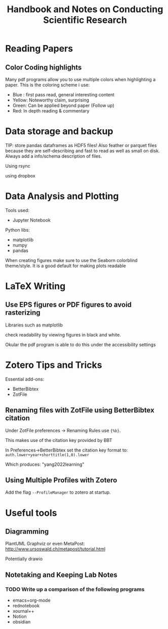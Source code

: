 #+title: Handbook and Notes on Conducting Scientific Research

* Reading Papers

** Color Coding highlights

Many pdf programs allow you to use multiple colors when highlighting a paper. This is the coloring scheme i use:

+ Blue : first pass read, general interesting content
+ Yellow: Noteworthy claim, surprising
+ Green: Can be applied beyond paper (Follow up)
+ Red: In depth reading & commentary

* Data storage and backup

TIP: store pandas dataframes as HDF5 files! Also feather or parquet files because they are self-describing and fast to read as well as small on disk. Always add a info/schema description of files.

Using rsync

using dropbox

* Data Analysis and Plotting

Tools used:

+ Jupyter Notebook

Python libs:
+ matplotlib
+ numpy
+ pandas

When creating figures make sure to use the Seaborn colorblind theme/style. It is a good default for making plots readable

* LaTeX Writing

** Use EPS figures or PDF figures to avoid rasterizing

Libraries such as matplotlib

check readability by viewing figures in black and white.

Okular the pdf program is able to do this under the accessibility settings


* Zotero Tips and Tricks

Essential add-ons:
+ BetterBibtex
+ ZotFile

** Renaming files with ZotFile using BetterBibtex citation

Under ZotFile preferences -> Renaming Rules use
~{%b}~.

This makes use of the citation key provided by BBT

In Preferences->BetterBibtex set the citation key format to:
~auth.lower+year+shorttitle(1,0).lower~

Which produces: "yang2022learning"

** Using Multiple Profiles with Zotero

Add the flag ~--ProfileManager~ to zotero at startup.

* Useful tools



** Diagramming

PlantUML
Graphviz
or even MetaPost: http://www.ursoswald.ch/metapost/tutorial.html

Potentially drawio

** Notetaking and Keeping Lab Notes

*** TODO Write up a comparison of the following programs

+ emacs+org-mode
+ rednotebook
+ xournal++
+ Notion
+ obsidian
